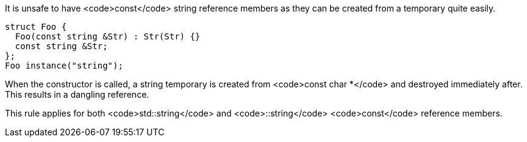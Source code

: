 It is unsafe to have <code>const</code> string reference members as they can be created from a temporary quite easily.

----
struct Foo {
  Foo(const string &Str) : Str(Str) {}
  const string &Str;
};
Foo instance("string");
----
When the constructor is called, a string temporary is created from <code>const char *</code> and destroyed immediately after. This results in a dangling reference.

This rule applies for both <code>std::string</code> and <code>::string</code> <code>const</code> reference members.


